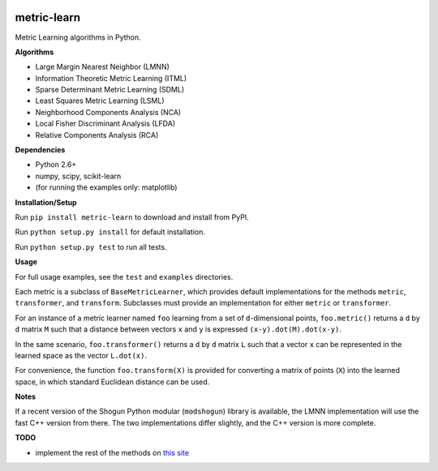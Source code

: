 |Travis-CI Build Status| |License|

metric-learn
=============

Metric Learning algorithms in Python.

**Algorithms**

-  Large Margin Nearest Neighbor (LMNN)
-  Information Theoretic Metric Learning (ITML)
-  Sparse Determinant Metric Learning (SDML)
-  Least Squares Metric Learning (LSML)
-  Neighborhood Components Analysis (NCA)
-  Local Fisher Discriminant Analysis (LFDA)
-  Relative Components Analysis (RCA)

**Dependencies**

-  Python 2.6+
-  numpy, scipy, scikit-learn
-  (for running the examples only: matplotlib)

**Installation/Setup**

Run ``pip install metric-learn`` to download and install from PyPI.

Run ``python setup.py install`` for default installation.

Run ``python setup.py test`` to run all tests.

**Usage**

For full usage examples, see the ``test`` and ``examples`` directories.

Each metric is a subclass of ``BaseMetricLearner``, which provides
default implementations for the methods ``metric``, ``transformer``, and
``transform``. Subclasses must provide an implementation for either
``metric`` or ``transformer``.

For an instance of a metric learner named ``foo`` learning from a set of
``d``-dimensional points, ``foo.metric()`` returns a ``d`` by ``d``
matrix ``M`` such that a distance between vectors ``x`` and ``y`` is
expressed ``(x-y).dot(M).dot(x-y)``.

In the same scenario, ``foo.transformer()`` returns a ``d`` by ``d``
matrix ``L`` such that a vector ``x`` can be represented in the learned
space as the vector ``L.dot(x)``.

For convenience, the function ``foo.transform(X)`` is provided for
converting a matrix of points (``X``) into the learned space, in which
standard Euclidean distance can be used.

**Notes**

If a recent version of the Shogun Python modular (``modshogun``) library
is available, the LMNN implementation will use the fast C++ version from
there. The two implementations differ slightly, and the C++ version is
more complete.

**TODO**

- implement the rest of the methods on `this site`_

.. _this site: http://www.cs.cmu.edu/~liuy/distlearn.htm

.. |Travis-CI Build Status| image:: https://api.travis-ci.org/all-umass/metric-learn.svg?branch=master
   :target: https://travis-ci.org/all-umass/metric-learn
.. |License| image:: http://img.shields.io/:license-mit-blue.svg?style=flat
   :target: http://badges.mit-license.org
